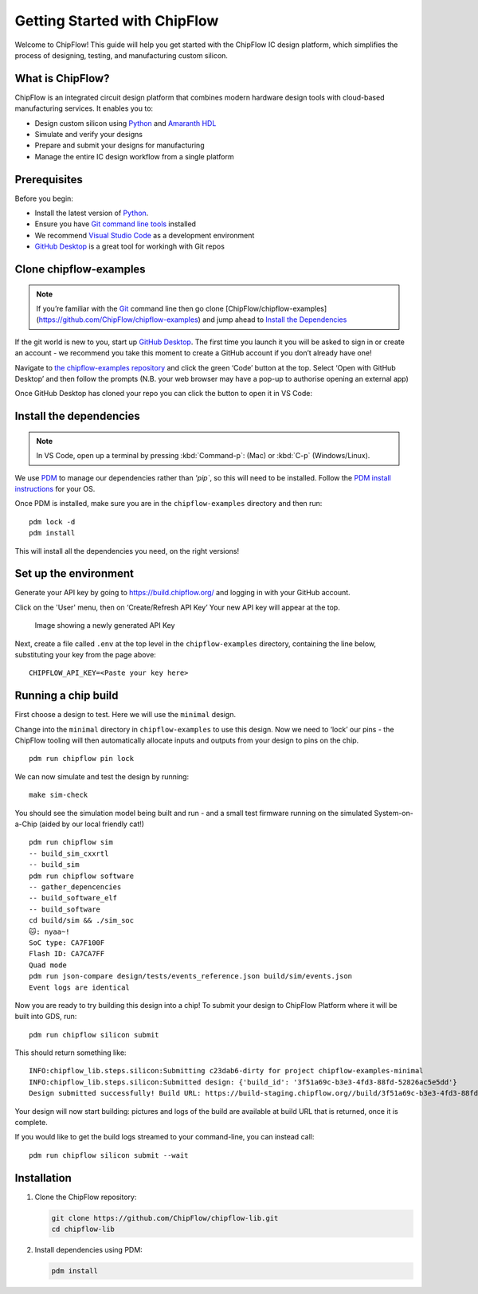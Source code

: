 Getting Started with ChipFlow
=============================

Welcome to ChipFlow! This guide will help you get started with the ChipFlow IC design platform, which simplifies the process of designing, testing, and manufacturing custom silicon.

What is ChipFlow?
-----------------

ChipFlow is an integrated circuit design platform that combines modern hardware design tools with cloud-based manufacturing services. It enables you to:

- Design custom silicon using `Python <https://www.python.org/>`__  and `Amaranth HDL <https://github.com/amaranth-lang/amaranth>`__
- Simulate and verify your designs
- Prepare and submit your designs for manufacturing
- Manage the entire IC design workflow from a single platform


Prerequisites
-------------

Before you begin:

- Install the latest version of `Python <https://www.python.org/downloads/>`__.
- Ensure you have `Git command line tools <https://git-scm.com/downloads>`__  installed
- We recommend `Visual Studio Code <https://code.visualstudio.com/download>`__ as a development environment
- `GitHub Desktop <https://desktop.github.com/download/>`__ is a great tool for workingh with Git repos

Clone chipflow-examples
-----------------------

.. note::
    If you’re familiar with the `Git <https://git-scm.com/>`__ command line
    then go clone [ChipFlow/chipflow-examples](https://github.com/ChipFlow/chipflow-examples)
    and jump ahead to `Install the Dependencies`_


If the git world is new to you, start up `GitHub
Desktop <https://github.com/apps/desktop>`__. The first time you launch
it you will be asked to sign in or create an account - we recommend you
take this moment to create a GitHub account if you don’t already have
one!

Navigate to `the chipflow-examples repository <https://github.com/ChipFlow/chipflow-examples>`__
and click the green ‘Code’ button at the top. Select ‘Open with GitHub Desktop’ and
then follow the prompts (N.B. your web browser may have a pop-up to
authorise opening an external app)

|Image showing the link to click|


Once GitHub Desktop has cloned your repo you can click the button to
open it in VS Code:

|Image showing where to click in GitHub Desktop to
open in VSCode|


Install the dependencies
------------------------

.. note::
    In VS Code, open up a terminal by pressing :kbd:`Command-p`: (Mac) or :kbd:`C-p` (Windows/Linux).

We use `PDM <https://pdm-project.org>`__ to manage our dependencies rather than `'pip``, so
this will need to be installed. Follow the `PDM install
instructions <https://pdm-project.org/en/latest/#installation>`__ for your OS.

Once PDM is installed, make sure you are in the ``chipflow-examples``
directory and then run:

::

   pdm lock -d
   pdm install

This will install all the dependencies you need, on the right versions!

Set up the environment
----------------------

Generate your API key by going to https://build.chipflow.org/ and logging in with your GitHub account.

Click on the 'User' menu, then on ‘Create/Refresh API Key’ Your new API key will appear at the
top.

.. figure:: _assets/api-key.png
   :alt: Image showing a newly generated API Key

   Image showing a newly generated API Key

.. warning:
    Copy it now, as you will not see it again!

Next, create a file called ``.env`` at the top level in the
``chipflow-examples`` directory, containing the line below, substituting
your key from the page above:

::

   CHIPFLOW_API_KEY=<Paste your key here>

Running a chip build
--------------------

First choose a design to test. Here we will use the ``minimal`` design.

Change into the ``minimal`` directory in ``chipflow-examples`` to use
this design. Now we need to ‘lock’ our pins - the ChipFlow tooling will
then automatically allocate inputs and outputs from your design to pins
on the chip.

::

   pdm run chipflow pin lock

We can now simulate and test the design by running:

::

   make sim-check

You should see the simulation model being built and run - and a small
test firmware running on the simulated System-on-a-Chip (aided by our
local friendly cat!)

::

   pdm run chipflow sim
   -- build_sim_cxxrtl
   -- build_sim
   pdm run chipflow software
   -- gather_depencencies
   -- build_software_elf
   -- build_software
   cd build/sim && ./sim_soc
   🐱: nyaa~!
   SoC type: CA7F100F
   Flash ID: CA7CA7FF
   Quad mode
   pdm run json-compare design/tests/events_reference.json build/sim/events.json
   Event logs are identical

Now you are ready to try building this design into a chip! To submit
your design to ChipFlow Platform where it will be built into GDS, run:

::

   pdm run chipflow silicon submit

This should return something like:

::

   INFO:chipflow_lib.steps.silicon:Submitting c23dab6-dirty for project chipflow-examples-minimal
   INFO:chipflow_lib.steps.silicon:Submitted design: {'build_id': '3f51a69c-b3e3-4fd3-88fd-52826ac5e5dd'}
   Design submitted successfully! Build URL: https://build-staging.chipflow.org//build/3f51a69c-b3e3-4fd3-88fd-52826ac5e5dd

Your design will now start building: pictures and logs of the build are
available at build URL that is returned, once it is complete.

If you would like to get the build logs streamed to your command-line,
you can instead call:

::

   pdm run chipflow silicon submit --wait

.. |Image showing the link to click| image:: _assets/open-github-desktop.png
.. |Image showing where to click in GitHub Desktop to open in VSCode| image:: _assets/github-desktop-open.png


Installation
------------

1. Clone the ChipFlow repository:

   .. code-block:: bash

      git clone https://github.com/ChipFlow/chipflow-lib.git
      cd chipflow-lib

2. Install dependencies using PDM:

   .. code-block:: bash

      pdm install
